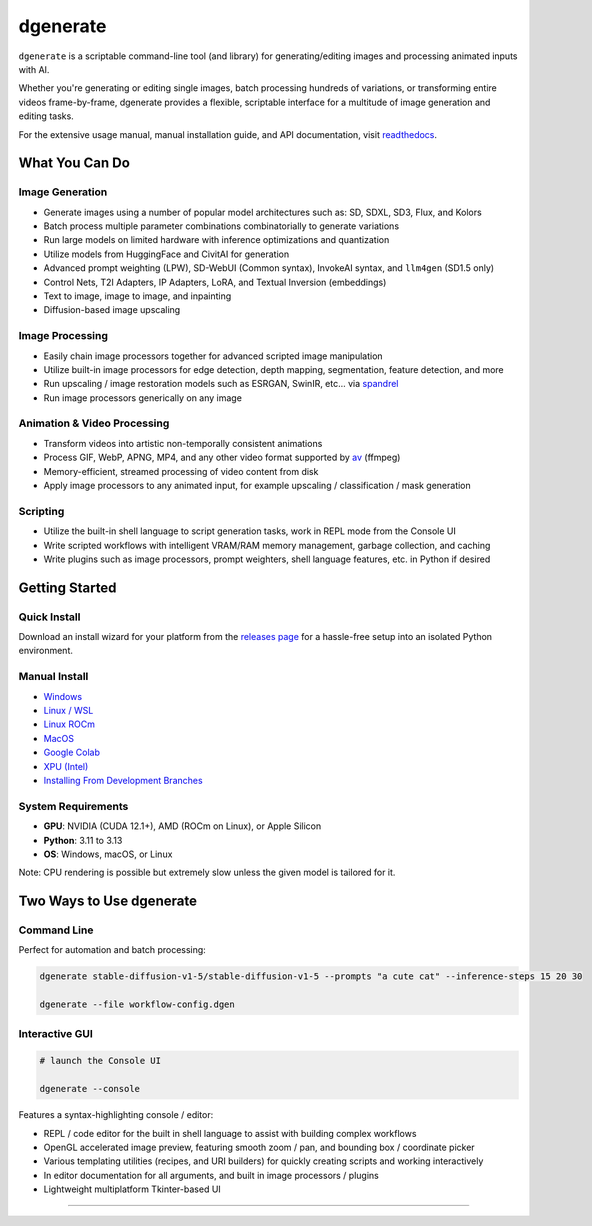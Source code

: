 .. |Documentation| image:: https://readthedocs.org/projects/dgenerate/badge/?version=version_5.0.0
   :target: http://dgenerate.readthedocs.io/en/version_5.0.0/

.. |Latest Release| image:: https://img.shields.io/github/v/release/Teriks/dgenerate
   :target: https://github.com/Teriks/dgenerate/releases/latest
   :alt: GitHub Latest Release

.. |Support Dgenerate| image:: https://img.shields.io/badge/Ko–fi-support%20dgenerate%20-hotpink?logo=kofi&logoColor=white
   :target: https://ko-fi.com/teriks
   :alt: ko-fi

=========
dgenerate
=========

|Documentation| |Latest Release| |Support Dgenerate|

``dgenerate`` is a scriptable command-line tool (and library) for generating/editing images and processing animated inputs with AI.

Whether you're generating or editing single images, batch processing hundreds of variations, or transforming entire videos frame-by-frame,
dgenerate provides a flexible, scriptable interface for a multitude of image generation and editing tasks.

For the extensive usage manual, manual installation guide, and API documentation, visit `readthedocs <http://dgenerate.readthedocs.io/en/version_5.0.0/>`_.

What You Can Do
===============

Image Generation
----------------

* Generate images using a number of popular model architectures such as: SD, SDXL, SD3, Flux, and Kolors
* Batch process multiple parameter combinations combinatorially to generate variations
* Run large models on limited hardware with inference optimizations and quantization
* Utilize models from HuggingFace and CivitAI for generation
* Advanced prompt weighting (LPW), SD-WebUI (Common syntax), InvokeAI syntax, and ``llm4gen`` (SD1.5 only)
* Control Nets, T2I Adapters, IP Adapters, LoRA, and Textual Inversion (embeddings)
* Text to image, image to image, and inpainting
* Diffusion-based image upscaling

Image Processing
----------------

* Easily chain image processors together for advanced scripted image manipulation
* Utilize built-in image processors for edge detection, depth mapping, segmentation, feature detection, and more
* Run upscaling / image restoration models such as ESRGAN, SwinIR, etc... via `spandrel <https://github.com/chaiNNer-org/spandrel>`_
* Run image processors generically on any image

Animation & Video Processing
----------------------------

* Transform videos into artistic non-temporally consistent animations
* Process GIF, WebP, APNG, MP4, and any other video format supported by `av <https://github.com/PyAV-Org/PyAV>`_ (ffmpeg)
* Memory-efficient, streamed processing of video content from disk
* Apply image processors to any animated input, for example upscaling / classification / mask generation

Scripting
---------

* Utilize the built-in shell language to script generation tasks, work in REPL mode from the Console UI
* Write scripted workflows with intelligent VRAM/RAM memory management, garbage collection, and caching
* Write plugins such as image processors, prompt weighters, shell language features, etc. in Python if desired

Getting Started
===============

Quick Install
-------------

Download an install wizard for your platform from the `releases page <https://github.com/Teriks/dgenerate/releases>`_ for a hassle-free setup into an isolated Python environment.

Manual Install
--------------

* `Windows <https://dgenerate.readthedocs.io/en/version_5.0.0/manual.html#windows-install>`_
* `Linux / WSL <https://dgenerate.readthedocs.io/en/version_5.0.0/manual.html#linux-or-wsl-install>`_
* `Linux ROCm <https://dgenerate.readthedocs.io/en/version_5.0.0/manual.html#linux-with-rocm-amd-cards>`_
* `MacOS <https://dgenerate.readthedocs.io/en/version_5.0.0/manual.html#macos-install-apple-silicon-only>`_
* `Google Colab <https://dgenerate.readthedocs.io/en/version_5.0.0/manual.html#google-colab-install>`_
* `XPU (Intel) <https://dgenerate.readthedocs.io/en/version_5.0.0/manual.html#install-with-xpu-support>`_
* `Installing From Development Branches <https://dgenerate.readthedocs.io/en/version_5.0.0/manual.html#installing-from-development-branches>`_

System Requirements
-------------------

* **GPU**: NVIDIA (CUDA 12.1+), AMD (ROCm on Linux), or Apple Silicon
* **Python**: 3.11 to 3.13
* **OS**: Windows, macOS, or Linux

Note: CPU rendering is possible but extremely slow unless the given model is tailored for it.

Two Ways to Use dgenerate
=========================

Command Line
------------

Perfect for automation and batch processing:

.. code-block:: bash

    dgenerate stable-diffusion-v1-5/stable-diffusion-v1-5 --prompts "a cute cat" --inference-steps 15 20 30

    dgenerate --file workflow-config.dgen

Interactive GUI
---------------


.. code-block:: bash

    # launch the Console UI

    dgenerate --console


Features a syntax-highlighting console / editor:

* REPL / code editor for the built in shell language to assist with building complex workflows
* OpenGL accelerated image preview, featuring smooth zoom / pan, and bounding box / coordinate picker
* Various templating utilities (recipes, and URI builders) for quickly creating scripts and working interactively
* In editor documentation for all arguments, and built in image processors / plugins
* Lightweight multiplatform Tkinter-based UI

----

.. image:: https://raw.githubusercontent.com/Teriks/dgenerate-readme-embeds/master/ui5.gif
   :alt: Console UI Demo
